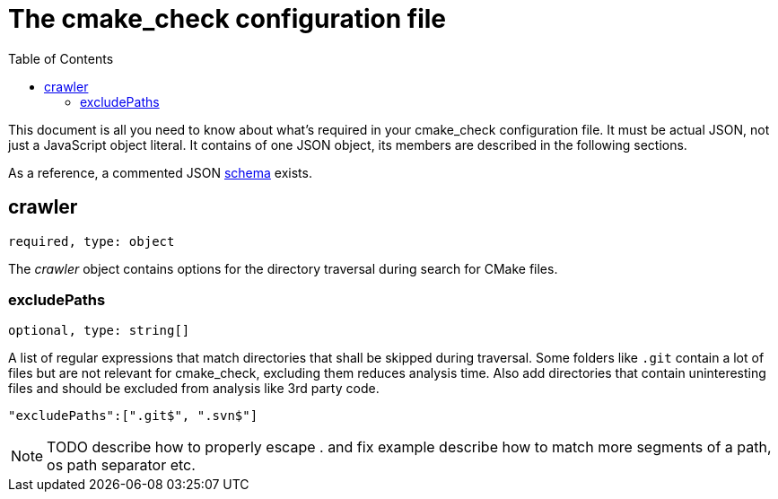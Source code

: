 :toc:

ifdef::env-github[]
:tip-caption: :bulb:
:note-caption: :information_source:
:important-caption: :heavy_exclamation_mark:
:caution-caption: :fire:
:warning-caption: :warning:
endif::[]

= The cmake_check configuration file

This document is all you need to know about what's required in your cmake_check configuration file. 
It must be actual JSON, not just a JavaScript object literal. It contains of one JSON object, its
members are described in the following sections.

As a reference, a commented JSON https://github.com/DaelDe/cmake_check/blob/master/res/config.schema.json[schema] exists.

== crawler
`required, type: object`

The _crawler_ object contains options for the directory traversal during search for CMake files.

=== excludePaths
`optional, type: string[]`

A list of regular expressions that match directories that shall be skipped during traversal.
Some folders like `.git` contain a lot of files but are not relevant for cmake_check, 
excluding them reduces analysis time. Also add directories that contain uninteresting
files and should be excluded from analysis like 3rd party code.

[source,json]
----
"excludePaths":[".git$", ".svn$"]
----

NOTE: TODO describe how to properly escape . and fix example
      describe how to match more segments of a path, os path separator etc.
